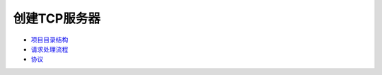 创建TCP服务器
=============

-  `项目目录结构 <tcp/project_dir.md>`__
-  `请求处理流程 <tcp/request_flow.md>`__
-  `协议 <tcp/thrift.md>`__
